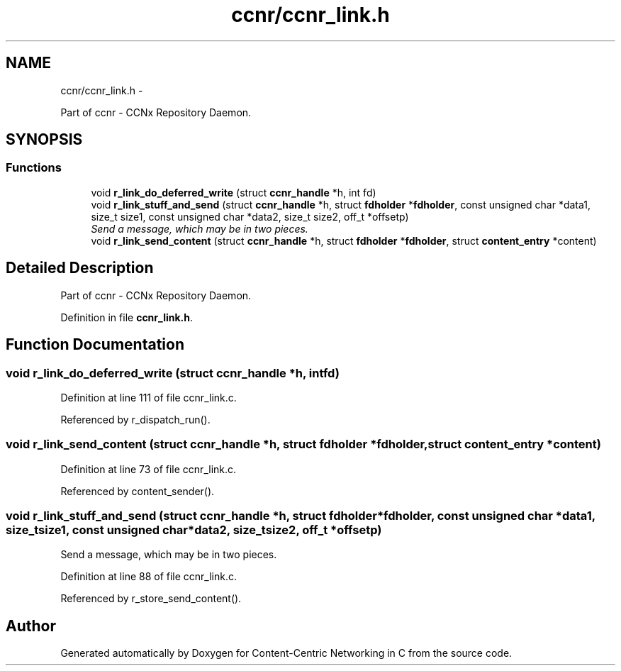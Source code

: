 .TH "ccnr/ccnr_link.h" 3 "Tue Apr 1 2014" "Version 0.8.2" "Content-Centric Networking in C" \" -*- nroff -*-
.ad l
.nh
.SH NAME
ccnr/ccnr_link.h \- 
.PP
Part of ccnr - CCNx Repository Daemon\&.  

.SH SYNOPSIS
.br
.PP
.SS "Functions"

.in +1c
.ti -1c
.RI "void \fBr_link_do_deferred_write\fP (struct \fBccnr_handle\fP *h, int fd)"
.br
.ti -1c
.RI "void \fBr_link_stuff_and_send\fP (struct \fBccnr_handle\fP *h, struct \fBfdholder\fP *\fBfdholder\fP, const unsigned char *data1, size_t size1, const unsigned char *data2, size_t size2, off_t *offsetp)"
.br
.RI "\fISend a message, which may be in two pieces\&. \fP"
.ti -1c
.RI "void \fBr_link_send_content\fP (struct \fBccnr_handle\fP *h, struct \fBfdholder\fP *\fBfdholder\fP, struct \fBcontent_entry\fP *content)"
.br
.in -1c
.SH "Detailed Description"
.PP 
Part of ccnr - CCNx Repository Daemon\&. 


.PP
Definition in file \fBccnr_link\&.h\fP\&.
.SH "Function Documentation"
.PP 
.SS "void \fBr_link_do_deferred_write\fP (struct \fBccnr_handle\fP *h, intfd)"
.PP
Definition at line 111 of file ccnr_link\&.c\&.
.PP
Referenced by r_dispatch_run()\&.
.SS "void \fBr_link_send_content\fP (struct \fBccnr_handle\fP *h, struct \fBfdholder\fP *fdholder, struct \fBcontent_entry\fP *content)"
.PP
Definition at line 73 of file ccnr_link\&.c\&.
.PP
Referenced by content_sender()\&.
.SS "void \fBr_link_stuff_and_send\fP (struct \fBccnr_handle\fP *h, struct \fBfdholder\fP *fdholder, const unsigned char *data1, size_tsize1, const unsigned char *data2, size_tsize2, off_t *offsetp)"
.PP
Send a message, which may be in two pieces\&. 
.PP
Definition at line 88 of file ccnr_link\&.c\&.
.PP
Referenced by r_store_send_content()\&.
.SH "Author"
.PP 
Generated automatically by Doxygen for Content-Centric Networking in C from the source code\&.
